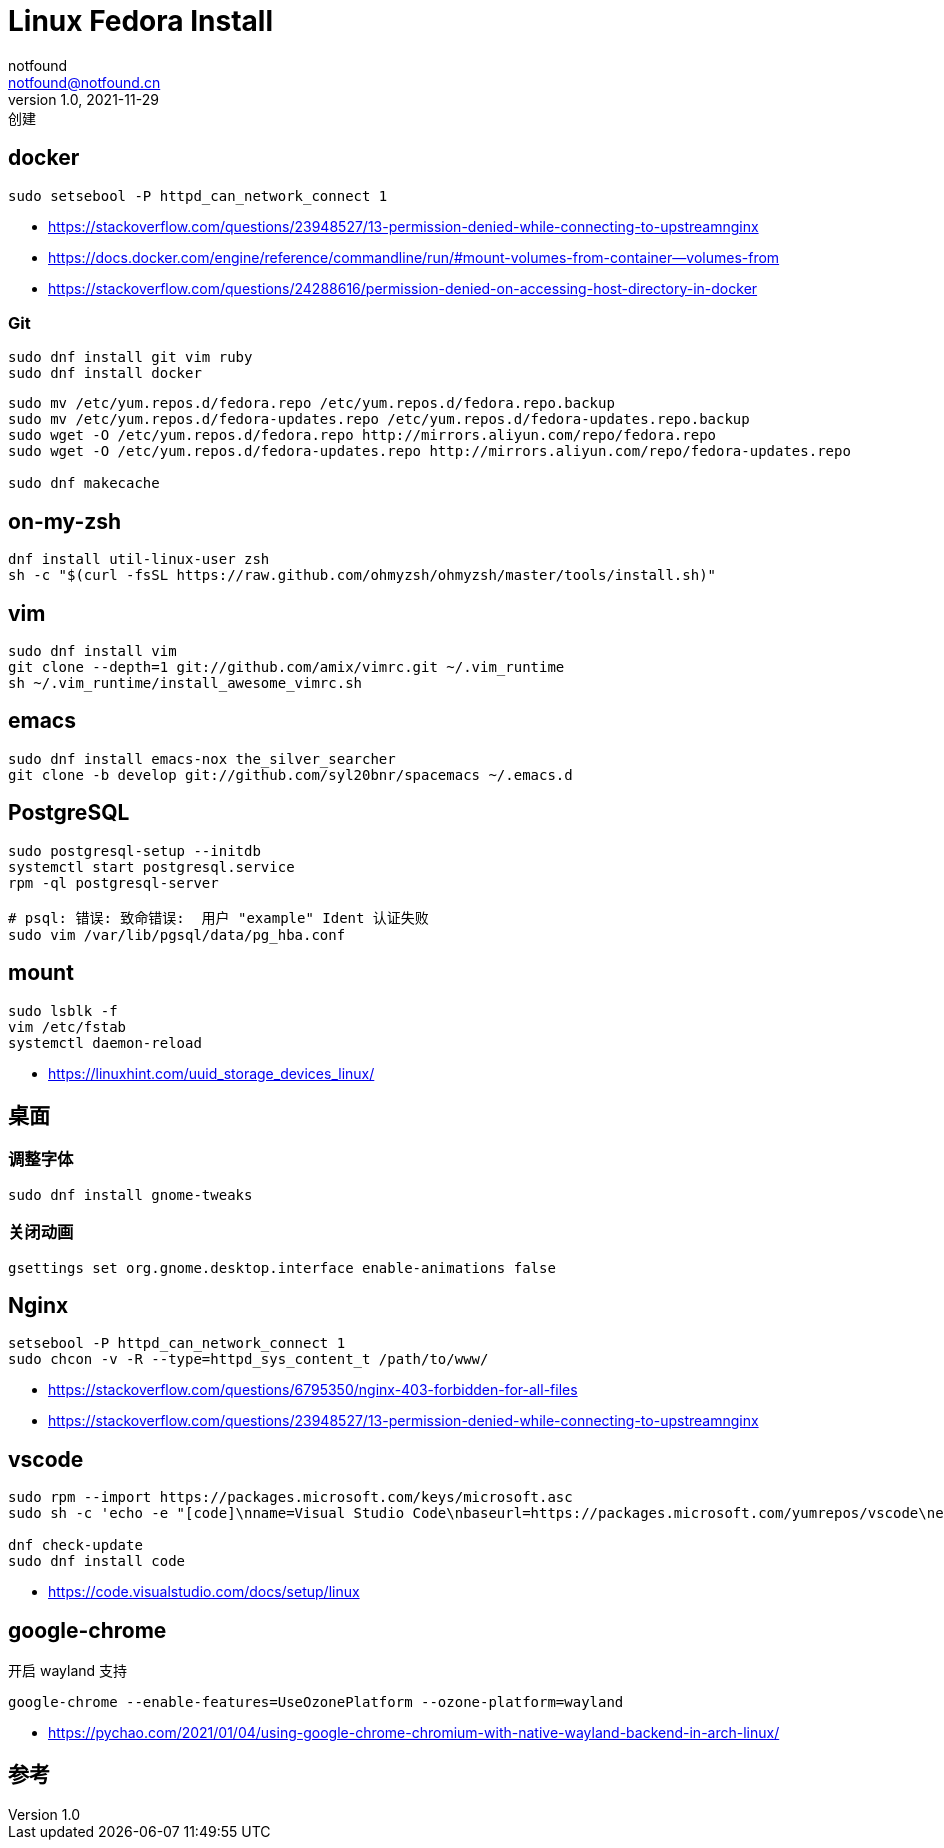 = Linux Fedora Install
notfound <notfound@notfound.cn>
1.0, 2021-11-29: 创建
:sectanchors:

:page-slug: linux-fedora-install
:page-category: linux
:page-draft: true

== docker

[source,bash]
----
sudo setsebool -P httpd_can_network_connect 1
----

* https://stackoverflow.com/questions/23948527/13-permission-denied-while-connecting-to-upstreamnginx
* https://docs.docker.com/engine/reference/commandline/run/#mount-volumes-from-container—volumes-from
* https://stackoverflow.com/questions/24288616/permission-denied-on-accessing-host-directory-in-docker

=== Git

[source,bash]
----
sudo dnf install git vim ruby
sudo dnf install docker
----

[source,bash]
----
sudo mv /etc/yum.repos.d/fedora.repo /etc/yum.repos.d/fedora.repo.backup
sudo mv /etc/yum.repos.d/fedora-updates.repo /etc/yum.repos.d/fedora-updates.repo.backup
sudo wget -O /etc/yum.repos.d/fedora.repo http://mirrors.aliyun.com/repo/fedora.repo
sudo wget -O /etc/yum.repos.d/fedora-updates.repo http://mirrors.aliyun.com/repo/fedora-updates.repo

sudo dnf makecache
----

== on-my-zsh

[source,bash]
----
dnf install util-linux-user zsh
sh -c "$(curl -fsSL https://raw.github.com/ohmyzsh/ohmyzsh/master/tools/install.sh)"
----

== vim

....
sudo dnf install vim
git clone --depth=1 git://github.com/amix/vimrc.git ~/.vim_runtime
sh ~/.vim_runtime/install_awesome_vimrc.sh
....

== emacs

[source,bash]
----
sudo dnf install emacs-nox the_silver_searcher 
git clone -b develop git://github.com/syl20bnr/spacemacs ~/.emacs.d
----

== PostgreSQL

[source,bash]
----
sudo postgresql-setup --initdb
systemctl start postgresql.service
rpm -ql postgresql-server

# psql: 错误: 致命错误:  用户 "example" Ident 认证失败
sudo vim /var/lib/pgsql/data/pg_hba.conf
----

== mount

....
sudo lsblk -f
vim /etc/fstab
systemctl daemon-reload
....

* https://linuxhint.com/uuid_storage_devices_linux/

== 桌面

=== 调整字体

[source,bash]
----
sudo dnf install gnome-tweaks
----

=== 关闭动画

[source,bash]
----
gsettings set org.gnome.desktop.interface enable-animations false
----

== Nginx

[source,bash]
----
setsebool -P httpd_can_network_connect 1
sudo chcon -v -R --type=httpd_sys_content_t /path/to/www/
----

* https://stackoverflow.com/questions/6795350/nginx-403-forbidden-for-all-files
* https://stackoverflow.com/questions/23948527/13-permission-denied-while-connecting-to-upstreamnginx

== vscode

[source,bash]
----
sudo rpm --import https://packages.microsoft.com/keys/microsoft.asc
sudo sh -c 'echo -e "[code]\nname=Visual Studio Code\nbaseurl=https://packages.microsoft.com/yumrepos/vscode\nenabled=1\ngpgcheck=1\ngpgkey=https://packages.microsoft.com/keys/microsoft.asc" > /etc/yum.repos.d/vscode.repo'

dnf check-update
sudo dnf install code
----

* https://code.visualstudio.com/docs/setup/linux

== google-chrome

开启 wayland 支持

[source,bash]
----
google-chrome --enable-features=UseOzonePlatform --ozone-platform=wayland
----

* https://pychao.com/2021/01/04/using-google-chrome-chromium-with-native-wayland-backend-in-arch-linux/

== 参考
